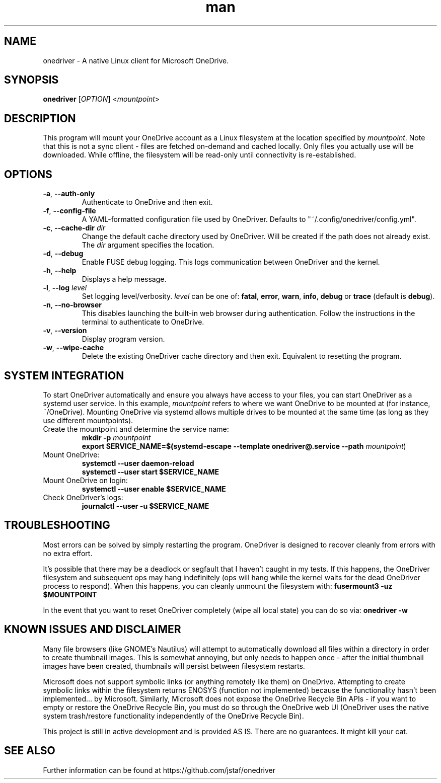 .\" Manpage for OneDriver

.TH man 1 "May 2025" "0.14.2" "onedriver man page"

.SH NAME
onedriver \- A native Linux client for Microsoft OneDrive.


.SH SYNOPSIS
.BR onedriver " [" \fIOPTION\fR "] <\fImountpoint\fR>


.SH DESCRIPTION
This program will mount your OneDrive account as a Linux filesystem at the
location specified by \fImountpoint\fR. Note that this is not a sync client -
files are fetched on-demand and cached locally. Only files you actually use will
be downloaded. While offline, the filesystem will be read-only until
connectivity is re-established.


.SH OPTIONS

.TP
.BR \-a , " \-\-auth-only"
Authenticate to OneDrive and then exit.

.TP
.BR \-f , " \-\-config-file"
A YAML-formatted configuration file used by OneDriver. Defaults to
"~/.config/onedriver/config.yml".

.TP
.BR \-c , " \-\-cache\-dir " \fIdir
Change the default cache directory used by OneDriver. Will be created if the
path does not already exist. The \fIdir\fR argument specifies the location.

.TP
.BR \-d , " \-\-debug"
Enable FUSE debug logging. This logs communication between OneDriver and the kernel.

.TP
.BR \-h , " \-\-help"
Displays a help message.

.TP
.BR \-l , " \-\-log "\fIlevel
Set logging level/verbosity. \fIlevel\fR can be one of:
.BR fatal ", " error ", " warn ", " info ", " debug " or " trace " (default is " debug ")."

.TP
.BR \-n , " \-\-no\-browser"
This disables launching the built-in web browser during authentication. Follow
the instructions in the terminal to authenticate to OneDrive.

.TP
.BR \-v , " \-\-version"
Display program version.

.TP
.BR \-w , " \-\-wipe-cache"
Delete the existing OneDriver cache directory and then exit. Equivalent to
resetting the program.


.SH SYSTEM INTEGRATION
To start OneDriver automatically and ensure you always have access to your
files, you can start OneDriver as a systemd user service. In this example,
\fImountpoint\fR refers to where we want OneDrive to be mounted at (for
instance, ~/OneDrive). Mounting OneDrive via systemd allows multiple drives to
be mounted at the same time (as long as they use different mountpoints).


.TP
Create the mountpoint and determine the service name:
.nf
\fB
mkdir -p \fImountpoint\fR
\fB
export SERVICE_NAME=$(systemd-escape --template onedriver@.service --path \fImountpoint\fR)
\fR
.fi

.TP
Mount OneDrive:
.nf
\fB
systemctl --user daemon-reload
systemctl --user start $SERVICE_NAME
\fR
.fi

.TP
Mount OneDrive on login:
.nf
\fB
systemctl --user enable $SERVICE_NAME
\fR
.fi

.TP
Check OneDriver's logs:
.nf
\fB
journalctl --user -u $SERVICE_NAME
\fR
.fi


.SH TROUBLESHOOTING

Most errors can be solved by simply restarting the program. OneDriver is
designed to recover cleanly from errors with no extra effort.

It's possible that there may be a deadlock or segfault that I haven't caught in
my tests. If this happens, the OneDriver filesystem and subsequent ops may hang
indefinitely (ops will hang while the kernel waits for the dead OneDriver
process to respond). When this happens, you can cleanly unmount the filesystem
with: \fBfusermount3 -uz $MOUNTPOINT\fR


In the event that you want to reset OneDriver completely (wipe all local state)
you can do so via: \fBonedriver -w\fR


.SH KNOWN ISSUES AND DISCLAIMER

Many file browsers (like GNOME's Nautilus) will attempt to automatically
download all files within a directory in order to create thumbnail images.
This is somewhat annoying, but only needs to happen once - after the initial
thumbnail images have been created, thumbnails will persist between
filesystem restarts.

Microsoft does not support symbolic links (or anything remotely like them) on
OneDrive. Attempting to create symbolic links within the filesystem returns
ENOSYS (function not implemented) because the functionality hasn't been
implemented... by Microsoft. Similarly, Microsoft does not expose the OneDrive
Recycle Bin APIs - if you want to empty or restore the OneDrive Recycle Bin, you
must do so through the OneDrive web UI (OneDriver uses the native system
trash/restore functionality independently of the OneDrive Recycle Bin).

This project is still in active development and is provided AS IS. There are no
guarantees. It might kill your cat.


.SH SEE ALSO
Further information can be found at https://github.com/jstaf/onedriver
